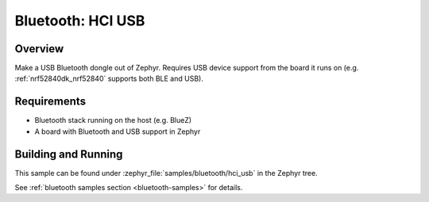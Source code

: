 .. _bluetooth-hci-usb-sample:

Bluetooth: HCI USB
##################

Overview
********

Make a USB Bluetooth dongle out of Zephyr. Requires USB device support from the
board it runs on (e.g. :ref:`nrf52840dk_nrf52840` supports both BLE and USB).

Requirements
************

* Bluetooth stack running on the host (e.g. BlueZ)
* A board with Bluetooth and USB support in Zephyr

Building and Running
********************
This sample can be found under :zephyr_file:`samples/bluetooth/hci_usb` in the
Zephyr tree.

See :ref:`bluetooth samples section <bluetooth-samples>` for details.
